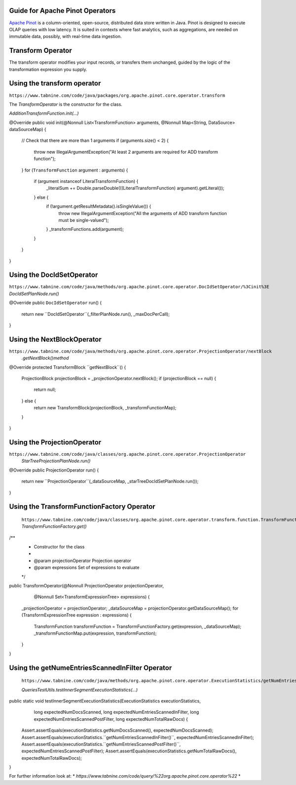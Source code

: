  .. Licensed to the Apache Software Foundation (ASF) under one
    or more contributor license agreements.  See the NOTICE file
    distributed with this work for additional information
    regarding copyright ownership.  The ASF licenses this file
    to you under the Apache License, Version 2.0 (the
    "License"); you may not use this file except in compliance
    with the License.  You may obtain a copy of the License at

 ..   http://www.apache.org/licenses/LICENSE-2.0

 .. Unless required by applicable law or agreed to in writing,
    software distributed under the License is distributed on an
    "AS IS" BASIS, WITHOUT WARRANTIES OR CONDITIONS OF ANY
    KIND, either express or implied.  See the License for the
    specific language governing permissions and limitations
    under the License.

Guide for Apache Pinot Operators
=================================
 

`Apache Pinot <https://pinot.apache.org/>`__ is a column-oriented, open-source,
distributed data store written in Java. Pinot is designed to execute OLAP queries
with low latency. It is suited in contexts where fast analytics, such as aggregations,
are needed on immutable data, possibly, with real-time data ingestion.

.. _howto/operator:PinotCoreOperators.html:


Transform Operator
==================
The transform operator modifies your input records, or transfers them unchanged, 
guided by the logic of the transformation expression you supply.

Using the transform operator
============================
``https://www.tabnine.com/code/java/packages/org.apache.pinot.core.operator.transform``

The `TransformOperator` is the constructor for the class.

`AdditionTransformFunction.init(...)`

@Override
public void init(@Nonnull List<TransformFunction> arguments, @Nonnull Map<String, DataSource> dataSourceMap) {
 // Check that there are more than 1 arguments
 if (arguments.size() < 2) {
  throw new IllegalArgumentException("At least 2 arguments are required for ADD transform function");
 }
 for (``TransformFunction`` argument : arguments) {
  if (argument instanceof LiteralTransformFunction) {
   _literalSum += Double.parseDouble(((LiteralTransformFunction) argument).getLiteral());
  } else {
   if (!argument.getResultMetadata().isSingleValue()) {
    throw new IllegalArgumentException("All the arguments of ADD transform function must be single-valued");
   }
   _transformFunctions.add(argument);
  }
 }
}


Using the DocIdSetOperator
============================
``https://www.tabnine.com/code/java/methods/org.apache.pinot.core.operator.DocIdSetOperator/%3Cinit%3E``
`DocIdSetPlanNode.run()`

@Override
public ``DocIdSetOperator`` run() {
 return new ``DocIdSetOperator``(_filterPlanNode.run(), _maxDocPerCall);
}

Using the NextBlockOperator
============================
``https://www.tabnine.com/code/java/methods/org.apache.pinot.core.operator.ProjectionOperator/nextBlock``
   `.getNextBlock()method`
   
@Override
protected TransformBlock ``getNextBlock``() {
 ProjectionBlock projectionBlock = _projectionOperator.nextBlock();
 if (projectionBlock == null) {
  return null;
 } else {
  return new TransformBlock(projectionBlock, _transformFunctionMap);
 }
}


Using the ProjectionOperator
============================
``https://www.tabnine.com/code/java/classes/org.apache.pinot.core.operator.ProjectionOperator``
   `StarTreeProjectionPlanNode.run()`

@Override
public ProjectionOperator run() {
 return new ``ProjectionOperator``(_dataSourceMap, _starTreeDocIdSetPlanNode.run());
}


Using the TransformFunctionFactory Operator
===========================================
   ``https://www.tabnine.com/code/java/classes/org.apache.pinot.core.operator.transform.function.TransformFunctionFactory``
   `TransformFunctionFactory.get()`

/**
 * Constructor for the class
 *
 * @param projectionOperator Projection operator
 * @param expressions Set of expressions to evaluate
 */
public TransformOperator(@Nonnull ProjectionOperator projectionOperator,
  @Nonnull Set<TransformExpressionTree> expressions) {
 _projectionOperator = projectionOperator;
 _dataSourceMap = projectionOperator.getDataSourceMap();
 for (TransformExpressionTree expression : expressions) {
  TransformFunction transformFunction = TransformFunctionFactory.get(expression, _dataSourceMap);
  _transformFunctionMap.put(expression, transformFunction);
 }
}

Using the getNumeEntriesScannedInFilter Operator
===========================================

   ``https://www.tabnine.com/code/java/methods/org.apache.pinot.core.operator.ExecutionStatistics/getNumEntriesScannedInFilter``

   `QueriesTestUtils.testInnerSegmentExecutionStatistics(...)`

public static void testInnerSegmentExecutionStatistics(ExecutionStatistics executionStatistics,
  long expectedNumDocsScanned, long expectedNumEntriesScannedInFilter, long expectedNumEntriesScannedPostFilter,
  long expectedNumTotalRawDocs) {
 Assert.assertEquals(executionStatistics.getNumDocsScanned(), expectedNumDocsScanned);
 Assert.assertEquals(executionStatistics.``getNumEntriesScannedInFilter()``, expectedNumEntriesScannedInFilter);
 Assert.assertEquals(executionStatistics.``getNumEntriesScannedPostFilter()``, expectedNumEntriesScannedPostFilter);
 Assert.assertEquals(executionStatistics.getNumTotalRawDocs(), expectedNumTotalRawDocs);
}


For further information look at: 
* `https://www.tabnine.com/code/query/%22org.apache.pinot.core.operator%22`
* 

